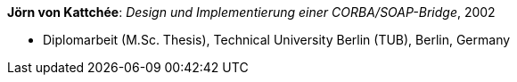 *Jörn von Kattchée*: _Design und Implementierung einer CORBA/SOAP-Bridge_, 2002

* Diplomarbeit (M.Sc. Thesis), Technical University Berlin (TUB), Berlin, Germany


